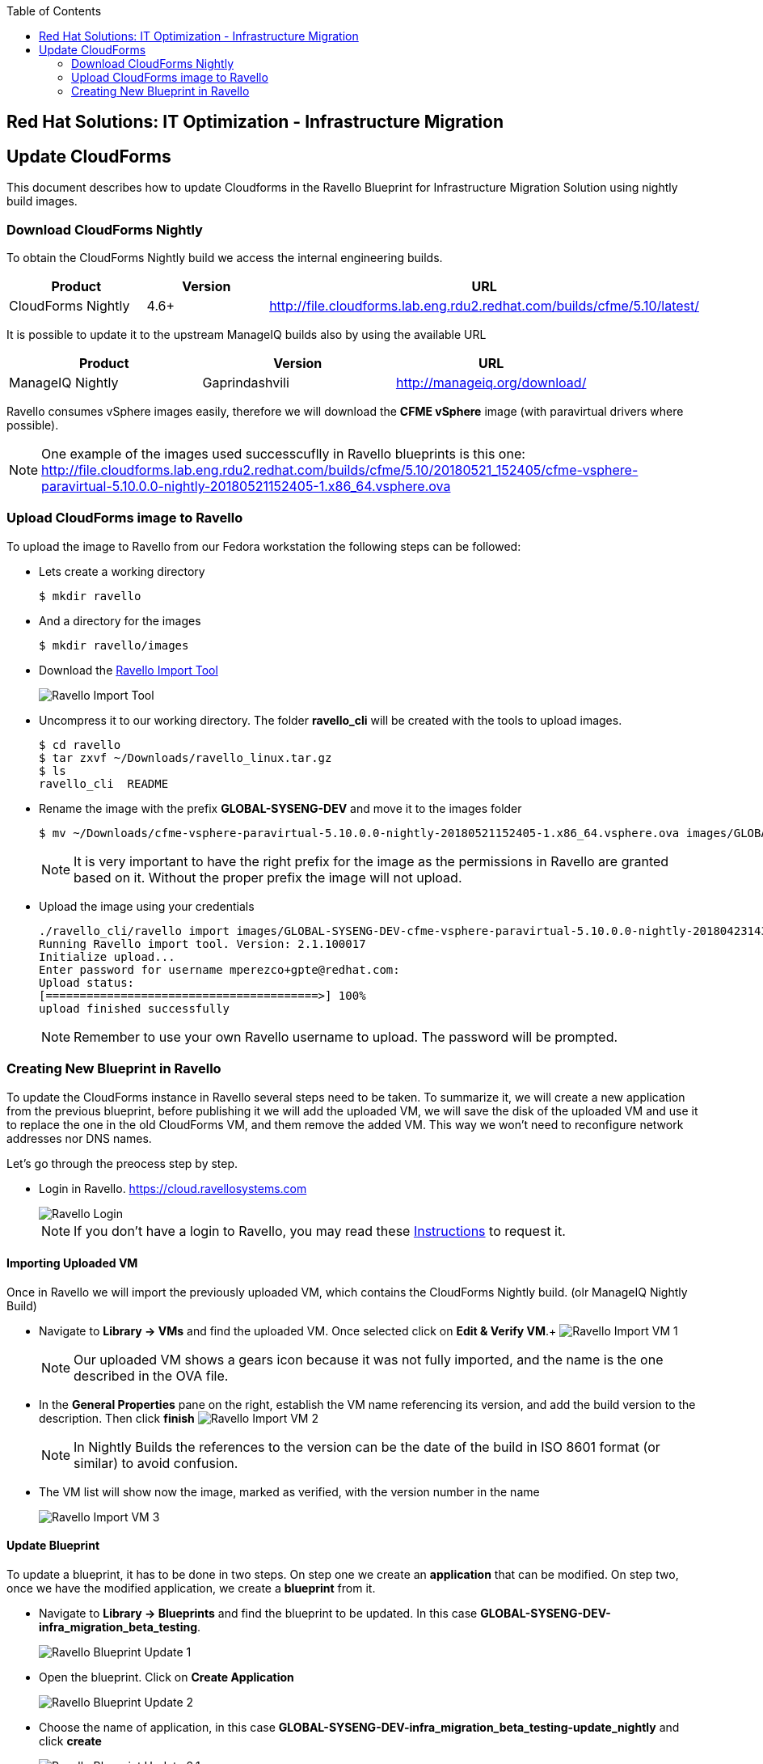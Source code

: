 :scrollbar:
:data-uri:
:toc2:
:imagesdir: images

== Red Hat Solutions: IT Optimization - Infrastructure Migration

== Update CloudForms

This document describes how to update Cloudforms in the Ravello Blueprint for Infrastructure Migration Solution using nightly build images.

=== Download CloudForms Nightly

To obtain the CloudForms Nightly build we access the internal engineering builds.

[cols="1,1,1",options="header"]
|=======
|Product |Version | URL
|CloudForms Nightly |4.6+ | http://file.cloudforms.lab.eng.rdu2.redhat.com/builds/cfme/5.10/latest/
|=======

It is possible to update it to the upstream ManageIQ builds also by using the available URL

[cols="1,1,1",options="header"]
|=======
|Product |Version | URL
|ManageIQ Nightly |Gaprindashvili | http://manageiq.org/download/
|=======

Ravello consumes vSphere images easily, therefore we will download the *CFME vSphere* image (with paravirtual drivers where possible).

[NOTE]
One example of the images used successcuflly in Ravello blueprints is this one:
http://file.cloudforms.lab.eng.rdu2.redhat.com/builds/cfme/5.10/20180521_152405/cfme-vsphere-paravirtual-5.10.0.0-nightly-20180521152405-1.x86_64.vsphere.ova

=== Upload CloudForms image to Ravello

To upload the image to Ravello from our Fedora workstation the following steps can be followed:

* Lets create a working directory
+
----
$ mkdir ravello
----

* And a directory for the images
+
----
$ mkdir ravello/images
----

* Download the link:http://cloud.ravellosystems.com/static/pages/import-tool/import-tool-download-page.html[Ravello Import Tool] 
+
image::ravello_import_tool.png[Ravello Import Tool]


* Uncompress it to our working directory. The folder *ravello_cli* will be created with the tools to upload images.
+
----
$ cd ravello
$ tar zxvf ~/Downloads/ravello_linux.tar.gz 
$ ls
ravello_cli  README 
----

* Rename the image with the prefix *GLOBAL-SYSENG-DEV* and move it to the images folder
+
----
$ mv ~/Downloads/cfme-vsphere-paravirtual-5.10.0.0-nightly-20180521152405-1.x86_64.vsphere.ova images/GLOBAL-SYSENG-DEV-cfme-vsphere-paravirtual-5.10.0.0-nightly-20180521152405-1.x86_64.vsphere.ova
----
+
[NOTE]
It is very important to have the right prefix for the image as the permissions in Ravello are granted based on it. Without the proper prefix the image will not upload.

* Upload the image using your credentials
+
----
./ravello_cli/ravello import images/GLOBAL-SYSENG-DEV-cfme-vsphere-paravirtual-5.10.0.0-nightly-20180423143942-1.x86_64.vsphere.ova  -u <your_ravello_username>@redhat.com
Running Ravello import tool. Version: 2.1.100017
Initialize upload...
Enter password for username mperezco+gpte@redhat.com: 
Upload status:
[========================================>] 100%
upload finished successfully
----
+
[NOTE]
Remember to use your own Ravello username to upload. The password will be prompted.

=== Creating New Blueprint in Ravello

To update the CloudForms instance in Ravello several steps need to be taken. To summarize it, we will create a new application from the previous blueprint, before publishing it we will add the uploaded VM, we will save the disk of the uploaded VM and use it to replace the one in the old CloudForms VM, and them remove the added VM. This way we won't need to reconfigure network addresses nor DNS names.

Let's go through the preocess step by step.

* Login in Ravello. https://cloud.ravellosystems.com
+
image::ravello_login.png[Ravello Login]
+
[NOTE] 
If you don't have a login to Ravello, you may read these link:https://mojo.redhat.com/docs/DOC-1138617[Instructions] to request it.

==== Importing Uploaded VM

Once in Ravello we will import the previously uploaded VM, which contains the CloudForms Nightly build. (olr ManageIQ Nightly Build)

* Navigate to *Library -> VMs* and find the uploaded VM.  Once selected click on *Edit & Verify VM*.+
image:ravello_import_vm_1.png[Ravello Import VM 1]
+
[NOTE]
Our uploaded VM shows a gears icon because it was not fully imported, and the name is the one described in the OVA file.

* In the *General Properties* pane on the right, establish the VM name referencing its version, and add the build version to the description. Then click *finish*
image:ravello_import_vm_2.png[Ravello Import VM 2]
+
[NOTE]
In Nightly Builds the references to the version can be the date of the build in ISO 8601 format (or similar) to avoid confusion.

* The VM list will show now the image, marked as verified, with the version number in the name
+
image:ravello_import_vm_3.png[Ravello Import VM 3]

==== Update Blueprint

To update a blueprint, it has to be done in two steps. On step one we create an *application* that can be modified. On step two, once we have the modified application, we create a *blueprint* from it.

* Navigate to *Library -> Blueprints* and find the blueprint to be updated. In this case *GLOBAL-SYSENG-DEV-infra_migration_beta_testing*.
+
image:ravello_blueprint_update_1.png[Ravello Blueprint Update 1]

* Open the blueprint. Click on *Create Application*
+
image:ravello_blueprint_update_2.png[Ravello Blueprint Update 2]

* Choose the name of application, in this case *GLOBAL-SYSENG-DEV-infra_migration_beta_testing-update_nightly* and click *create*
+
image:ravello_blueprint_update_2.1.png[Ravello Blueprint Update 2.1]

* Before publising the application we will modify the CloudForms VM. Click on the *+* button in the upper left corner and drag and drop the VM that we improted previously
+
image:ravello_blueprint_update_3.png[Ravello Blueprint Update 3]
+
[NOTE]
In this example the Imported VM name is GLOBAL-SYSENG-DEV-cfme-20180521.ova
 
* With the newly added VM selected, click on the *Disks* tab in the properties box on the right side of the screen. On the only disk in the tab click on *Save Disk to Library*
+
image:ravello_blueprint_update_4.png[Ravello Blueprint Update 4]

* Select the name for the disk. In this case we use *GLOBAL-SYSENG-DEV-cfme-20180521. Hard Disk 0*. Then click *Create*
+
image:ravello_blueprint_update_5.png[Ravello Blueprint Update 5]

* Once the disk is saved to library we get rid of the newly added VM. On the Lower right corner of the properties pane, click on *More* and then *Delete*. Then Click on *Delete* in te confirmation dialogue.
+
image:ravello_blueprint_update_6.png[Ravello Blueprint Update 6]
+
image:ravello_blueprint_update_7.png[Ravello Blueprint Update 7]

* Now it's time to macke changes tothe CloudForms VM. We *select it* and in the properties pane on the right, we click on *disks*
+
image:ravello_blueprint_update_8.png[Ravello Blueprint Update 8]

* We delete both disks in the VM (all of them) by clickin on the *trashcan icon* in the upper right corner of each of them. The result is the following.
+
image:ravello_blueprint_update_9.png[Ravello Blueprint Update 9]

* We navigate in the properties pane, in the disks tab to *+Add -> Add Disk Based on Image*
+
image:ravello_blueprint_update_10.png[Ravello Blueprint Update 10]

* We search for the disk we created before *GLOBAL-SYSENG-DEV-cfme-20180521. Hard Disk 0*, choose it and click *Select*
+
image:ravello_blueprint_update_11.png[Ravello Blueprint Update 11]

* Once added, rename it to *root*, change the *Controller* to *VirtIO*, ensure it is *bootable*, and that *Skip CD boot* is selected.
+
image:ravello_blueprint_update_12.png[Ravello Blueprint Update 12]

* We navigate again in the properties pane, in the disks tab to *+Add -> Add Disk* to add a second disk (for the database)
+
image:ravello_blueprint_update_13.png[Ravello Blueprint Update 13]

* Once added, rename it to *db* and change the *Controller* to *VirtIO*. Then click on *Save*
+
image:ravello_blueprint_update_14.png[Ravello Blueprint Update 14]

* Now we have the the CloudForms VM with an updated system disk and a second disk for the database. We click on the *Publish* button at the top to create the app.
+
image:ravello_blueprint_update_15.png[Ravello Blueprint Update 15]

* In the options dialog for publishing we select Optimize for *Performance*, and Location *US Southwest 1*. Then click *Publish*
+
image:ravello_blueprint_update_16.png[Ravello Blueprint Update 16]

* The new application is published and will get started. We will access it through the IP of the Workstation, to find it out select the Workstation VM and the Summary tab.
+
image:ravello_blueprint_update_16.png[Ravello Blueprint Update 16]

==== Configuring the New CloudForms instance

We have now a just deployed CludForms instance. As the network configuration is provided via DHCP, the hostname and IP are coherent with other documentation. We need to do the initial configuration. To do so, follow these staps.

* Get Workstation public IP in Ravello by clicking in the *Summary* tab in the *Properties* pane
+
image:ravello_workstation_ip.png[Ravello Blueprint Update 16]

* SSH into workstation using the Lab password. 
+
----
$ ssh root@129.146.153.217
The authenticity of host '129.146.153.217 (129.146.153.217)' can't be established.
ECDSA key fingerprint is SHA256:ztRJAqdV6iu+yRrrP42PaGm107SEMPdYVjGXZuL3EAo.
ECDSA key fingerprint is MD5:23:22:d1:14:fa:1d:84:29:ea:dd:02:9f:94:b8:a8:87.
Are you sure you want to continue connecting (yes/no)? yes
Warning: Permanently added '129.146.153.217' (ECDSA) to the list of known hosts.
Last login: Mon May 21 22:29:09 2018 from workstation.example.com
[root@workstation-repl ~]# 
----

* Remove the entries for CloudForms appliance in the ssh `known_hosts` file.
+
----
[root@workstation-repl ~]# ssh-keygen -R cf
# Host cf found: line 44
/root/.ssh/known_hosts updated.
Original contents retained as /root/.ssh/known_hosts.old
[root@workstation-repl ~]# ssh-keygen -R cf.example.com
# Host cf.example.com found: line 44
/root/.ssh/known_hosts updated.
Original contents retained as /root/.ssh/known_hosts.old
----

* Copy SSH keys to CloudForms appliance, and access it. (Remember, the password is the default appliance one)
+
----
[root@workstation-repl ~]# ssh-copy-id cf.example.com
/usr/bin/ssh-copy-id: INFO: Source of key(s) to be installed: "/root/.ssh/id_rsa.pub"
The authenticity of host 'cf.example.com (192.168.0.100)' can't be established.
ECDSA key fingerprint is SHA256:dLIP0yOYGPFLaKHc4+zS2x4QPk9uw1heG8+4rj2R8ZM.
ECDSA key fingerprint is MD5:eb:91:63:b9:14:02:18:81:8f:80:3c:68:15:3a:5d:aa.
Are you sure you want to continue connecting (yes/no)? yes
/usr/bin/ssh-copy-id: INFO: attempting to log in with the new key(s), to filter out any that are already installed
/usr/bin/ssh-copy-id: INFO: 1 key(s) remain to be installed -- if you are prompted now it is to install the new keys
root@cf.example.com's password: 

Number of key(s) added: 1

Now try logging into the machine, with:   "ssh 'cf.example.com'"
and check to make sure that only the key(s) you wanted were added.

[root@workstation-repl ~]# ssh cf.example.com
Welcome to the Appliance Console

For a menu, please type: appliance_console
[root@cf-repl ~]# 
----
+
[NOTE]
We may need to log in again, to the CloudForms appliance from Workstation, using the short name `cf` to have it added to `known_hosts`

* Run `appliance_console`, and once the initial page is shown, press any key to continue. 
+
----
Welcome to the CFME Virtual Appliance.

To modify the configuration, use a web browser to access the management page.

Hostname:                cf-repl.rhpds.opentlc.com
IPv4 Address:            192.168.0.100/255.255.0.0
IPv4 Gateway:            192.168.0.2
IPv6 Address:            
IPV6 Gateway:            
Primary DNS:             192.168.0.1
Secondary DNS:           
Search Order:            workgroup rhpds.opentlc.com
MAC Address:             2c:c2:60:72:b7:cd
Timezone:                America/New_York
Local Database Server:   not initialized
CFME Server:             not running
CFME Database:           not configured
Database/Region:         not configured
External Auth:           not configured
CFME Version:            5.10.0.0-pre-nightly


Press any key to continue.
----

* In the appliance menu select *5* to configure the database
+
----
Advanced Setting

1) Configure Network
2) Set Timezone
3) Set Date and Time
4) Restore Database From Backup
5) Configure Database
6) Configure Database Replication
7) Logfile Configuration
8) Configure Application Database Failover Monitor
9) Extend Temporary Storage
10) Configure External Authentication (httpd)
11) Update External Authentication Options
12) Generate Custom Encryption Key
13) Harden Appliance Using SCAP Configuration
14) Stop EVM Server Processes
15) Start EVM Server Processes
16) Restart Appliance
17) Shut Down Appliance
18) Summary Information
19) Quit

Choose the advanced setting: 5
----
 
* In the *Configure Database* menu select *1* to create a new encryption key
+
----
Configure Database

No encryption key found.
For migrations, copy encryption key from a hardened appliance.
For worker and multi-region setups, copy key from another appliance.
If this is your first appliance, just generate one now.

Encryption Key

1) Create key
2) Fetch key from remote machine

Choose the encryption key: |1| 
----

* In the *Database Operation* manu select *1* to create an internal database
+
----
Database Operation

1) Create Internal Database
2) Create Region in External Database
3) Join Region in External Database
4) Reset Configured Database

Choose the database operation: 1
----

* In the *database disk* menu the added device shall apear (usually /dev/vdb) to be selected pressing *1*. 
+
----
database disk

1) /dev/vdb: 10240 MB
2) Don't partition the disk

Choose the database disk: |1|
----
+
[NOTE]
If no new disk appears you may need to review the steps to add disks to the CloudForms VM.

* When asked if this appliance will be a *standalone database server* press *N*
+
----
Should this appliance run as a standalone database server?

NOTE:
* The CFME application will not be running.
* This is required when using highly available database deployments.
* CAUTION: This is not reversible.

? (Y/N): |N| 
----

* When asked about *region number* type *0* (zero)
+
----
Each database region number must be unique.
Enter the database region number: 0
----

* Enter the lab password as the password for the database
+
----
Enter the database password on localhost: ********
Enter the database password again: ********
----

* Wait for database initialization. When requested press any key to continue.
+
----
Activating the configuration using the following settings...
Host:     localhost
Username: root
Database: vmdb_production
Region:   0

Initialize postgresql disk starting
Initialize postgresql disk complete
Initialize postgresql starting
Initialize postgresql complete
Checking for connections to the database...

Create region starting
Create region complete

Configuration activated successfully.

Press any key to continue.
----

* Once back to the main menu, we ensure the appliance is running by *Start EVM Server Processes* with option *15*
+
----
Advanced Setting

1) Configure Network
2) Set Timezone
3) Set Date and Time
4) Restore Database From Backup
5) Configure Database
6) Configure Database Replication
7) Logfile Configuration
8) Configure Application Database Failover Monitor
9) Extend Temporary Storage
10) Configure External Authentication (httpd)
11) Update External Authentication Options
12) Generate Custom Encryption Key
13) Harden Appliance Using SCAP Configuration
14) Stop EVM Server Processes
15) Start EVM Server Processes
16) Restart Appliance
17) Shut Down Appliance
18) Summary Information
19) Quit

Choose the advanced setting: 15
----
+
----
Start EVM Server Processes


Start CFME? (Y/N): Y

Starting CFME Server...

Press any key to continue.
----

* Time to leave the appliance with option *Quit*, number *19*
+
----
Advanced Setting

1) Configure Network
2) Set Timezone
3) Set Date and Time
4) Restore Database From Backup
5) Configure Database
6) Configure Database Replication
7) Logfile Configuration
8) Configure Application Database Failover Monitor
9) Extend Temporary Storage
10) Configure External Authentication (httpd)
11) Update External Authentication Options
12) Generate Custom Encryption Key
13) Harden Appliance Using SCAP Configuration
14) Stop EVM Server Processes
15) Start EVM Server Processes
16) Restart Appliance
17) Shut Down Appliance
18) Summary Information
19) Quit

Choose the advanced setting: 19
----

* Once in the command line we reboot the VM
+
----
[root@cf-repl ~]# reboot
----

* The rest of the CloudForms appliance configuration can be done following the link:00-redhat_solutions-insfrastructure_migration_v2-deployment.adoc[Deplyment Guide] 


